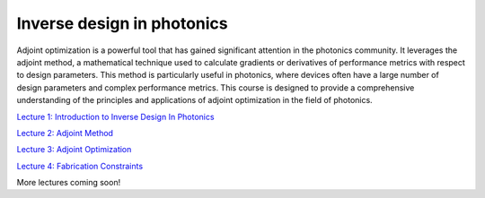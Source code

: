 ***************************
Inverse design in photonics
***************************

Adjoint optimization is a powerful tool that has gained significant attention in the photonics community. It leverages the adjoint method, a mathematical technique used to calculate gradients or derivatives of performance metrics with respect to design parameters. This method is particularly useful in photonics, where devices often have a large number of design parameters and complex performance metrics. This course is designed to provide a comprehensive understanding of the principles and applications of adjoint optimization in the field of photonics. 

`Lecture 1: Introduction to Inverse Design In Photonics <https://www.flexcompute.com/tidy3d/learning-center/inverse-design/Lecture-1-Introduction-to-Inverse-Design-In-Photonics/>`_

`Lecture 2: Adjoint Method <https://www.flexcompute.com/tidy3d/learning-center/inverse-design/Lecture-2-Inverse-Design-in-Photonics-Lecture-2-Adjoint-Method/>`_

`Lecture 3: Adjoint Optimization <https://www.flexcompute.com/tidy3d/learning-center/inverse-design/Inverse-Design-in-Photonics-Lecture-3-Adjoint-Optimization/>`_

`Lecture 4: Fabrication Constraints <https://www.flexcompute.com/tidy3d/learning-center/inverse-design/Inverse-Design-in-Photonics-Lecture-4-Fabrication-Constraints/>`_

More lectures coming soon!
